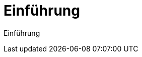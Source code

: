 = Einführung
:doctype: article
:icons: font
:imagesdir: ../images/
:web-xmera: https://xmera.de

Einführung
